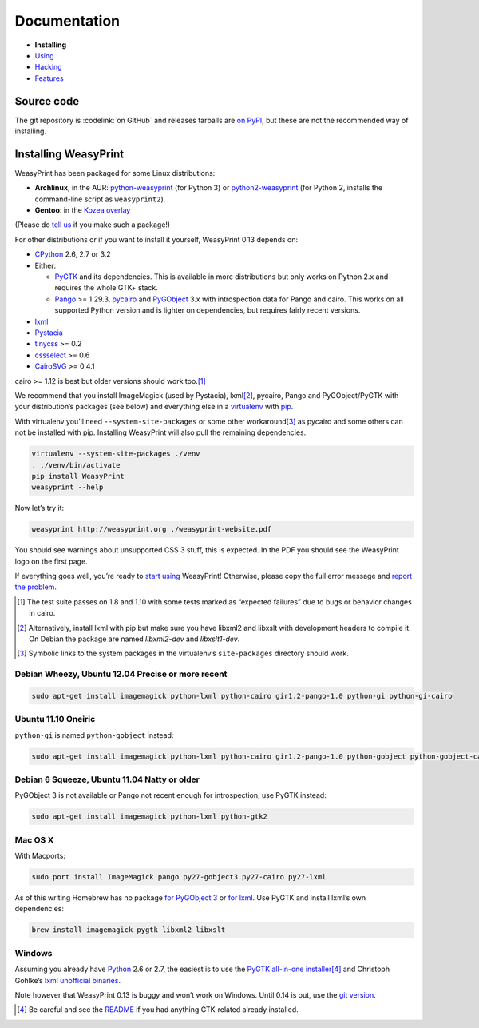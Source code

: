 Documentation
=============

* **Installing**
* `Using </using/>`_
* `Hacking </hacking/>`_
* `Features </features/>`_

Source code
-----------

The git repository is :codelink:`on GitHub` and releases tarballs are
`on PyPI <http://pypi.python.org/pypi/WeasyPrint>`_, but these are not
the recommended way of installing.

Installing WeasyPrint
---------------------

WeasyPrint has been packaged for some Linux distributions:

* **Archlinux**, in the AUR: `python-weasyprint`_ (for Python 3) or
  `python2-weasyprint`_ (for Python 2, installs the command-line script
  as ``weasyprint2``).
* **Gentoo**: in the `Kozea overlay`_

(Please do `tell us`_ if you make such a package!)

.. _python-weasyprint: https://aur.archlinux.org/packages.php?ID=57205
.. _python2-weasyprint: https://aur.archlinux.org/packages.php?ID=57201
.. _Kozea overlay: https://github.com/Kozea/Overlay/blob/master/README
.. _tell us: /community/


For other distributions or if you want to install it yourself,
WeasyPrint 0.13 depends on:

* CPython_ 2.6, 2.7 or 3.2
* Either:

  - PyGTK_ and its dependencies.
    This is available in more distributions but only works on Python 2.x
    and requires the whole GTK+ stack.
  - Pango_ >= 1.29.3, pycairo_ and PyGObject_ 3.x with introspection data
    for Pango and cairo.
    This works on all supported Python version and is lighter on dependencies,
    but requires fairly recent versions.

* lxml_
* Pystacia_
* tinycss_ >= 0.2
* cssselect_ >= 0.6
* CairoSVG_ >= 0.4.1

cairo >= 1.12 is best but older versions should work too.\ [#]_

.. _CPython: http://www.python.org/
.. _Pango: http://www.pango.org/
.. _pycairo: http://cairographics.org/pycairo/
.. _PyGObject: https://live.gnome.org/PyGObject
.. _PyGTK: http://www.pygtk.org/
.. _lxml: http://lxml.de/
.. _Pystacia: http://liquibits.bitbucket.org/
.. _tinycss: http://packages.python.org/tinycss/
.. _cssselect: http://packages.python.org/cssselect/
.. _CairoSVG: http://cairosvg.org/


We recommend that you install ImageMagick (used by Pystacia), lxml\ [#]_,
pycairo, Pango and PyGObject/PyGTK with your distribution’s packages
(see below) and everything else in a virtualenv_ with pip_.

.. _virtualenv: http://www.virtualenv.org/
.. _pip: http://pip-installer.org/

With virtualenv you’ll need ``--system-site-packages`` or some other
workaround\ [#]_ as pycairo and some others can not be installed with
pip. Installing WeasyPrint will also pull the remaining dependencies.

.. code-block:: sh

    virtualenv --system-site-packages ./venv
    . ./venv/bin/activate
    pip install WeasyPrint
    weasyprint --help

Now let’s try it:

.. code-block:: sh

    weasyprint http://weasyprint.org ./weasyprint-website.pdf

You should see warnings about unsupported CSS 3 stuff, this is expected.
In the PDF you should see the WeasyPrint logo on the first page.

If everything goes well, you’re ready to `start using </using/>`_ WeasyPrint!
Otherwise, please copy the full error message and `report the problem
</community/>`_.

.. [#] The test suite passes on 1.8 and 1.10 with some tests marked as
       “expected failures” due to bugs or behavior changes in cairo.

.. [#] Alternatively, install lxml with pip but make sure you have libxml2
       and libxslt with development headers to compile it. On Debian
       the package are named `libxml2-dev` and `libxslt1-dev`.

.. [#] Symbolic links to the system packages in the virtualenv’s
       ``site-packages`` directory should work.

Debian Wheezy, Ubuntu 12.04 Precise or more recent
~~~~~~~~~~~~~~~~~~~~~~~~~~~~~~~~~~~~~~~~~~~~~~~~~~

.. code-block:: sh

    sudo apt-get install imagemagick python-lxml python-cairo gir1.2-pango-1.0 python-gi python-gi-cairo


Ubuntu 11.10 Oneiric
~~~~~~~~~~~~~~~~~~~~

``python-gi`` is named ``python-gobject`` instead:

.. code-block:: sh

    sudo apt-get install imagemagick python-lxml python-cairo gir1.2-pango-1.0 python-gobject python-gobject-cairo

Debian 6 Squeeze, Ubuntu 11.04 Natty or older
~~~~~~~~~~~~~~~~~~~~~~~~~~~~~~~~~~~~~~~~~~~~~

PyGObject 3 is not available or Pango not recent enough for introspection,
use PyGTK instead:

.. code-block:: sh

    sudo apt-get install imagemagick python-lxml python-gtk2

Mac OS X
~~~~~~~~

With Macports:

.. code-block:: sh

    sudo port install ImageMagick pango py27-gobject3 py27-cairo py27-lxml

As of this writing Homebrew has no package
`for PyGObject 3 <https://github.com/mxcl/homebrew/issues/12901>`_ or
`for lxml <https://github.com/mxcl/homebrew/wiki/Acceptable-Formula>`_.
Use PyGTK and install lxml’s own dependencies:

.. code-block:: sh

    brew install imagemagick pygtk libxml2 libxslt

Windows
~~~~~~~

Assuming you already have `Python <http://www.python.org/download/>`_
2.6 or 2.7, the easiest is to use the `PyGTK all-in-one
installer <http://www.pygtk.org/downloads.html>`_\ [#]_ and Christoph Gohlke’s
`lxml unofficial binaries <http://www.lfd.uci.edu/~gohlke/pythonlibs/#lxml>`_.

Note however that WeasyPrint 0.13 is buggy and won’t work on Windows. Until
0.14 is out, use the `git version <https://github.com/Kozea/WeasyPrint/>`_.

.. [#] Be careful and see the `README
       <http://ftp.gnome.org/pub/GNOME/binaries/win32/pygtk/2.24/pygtk-all-in-one.README>`_
       if you had anything GTK-related already installed.